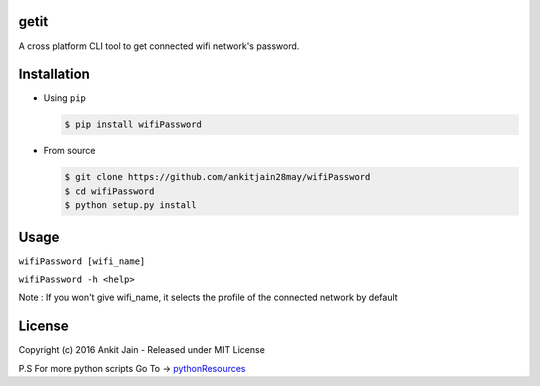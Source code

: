 getit
=====



A cross platform CLI tool to get connected wifi network's password.

Installation
============

-  Using ``pip``

   .. code:: shell

       $ pip install wifiPassword

-  From source

   .. code:: shell

       $ git clone https://github.com/ankitjain28may/wifiPassword
       $ cd wifiPassword
       $ python setup.py install


Usage
=====

``wifiPassword [wifi_name]``

``wifiPassword -h <help>``

Note : If you won't give wifi_name, it selects the profile of the connected network by default

License
=======

Copyright (c) 2016 Ankit Jain - Released under MIT License

P.S For more python scripts Go To ->
`pythonResources <https://github.com/ankitjain28may/pythonResources>`__